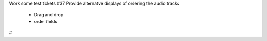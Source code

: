 Work some test tickets
#37 Provide alternatve displays of ordering the audio tracks
    - Drag and drop
    - order fields
#